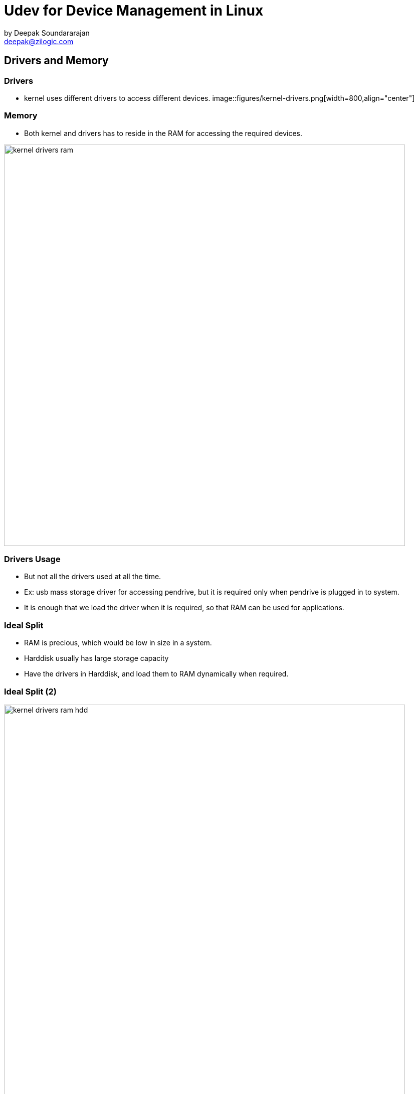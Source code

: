 = Udev for Device Management in Linux
by Deepak Soundararajan <deepak@zilogic.com> 

== Drivers and Memory

=== Drivers


* kernel uses different drivers to access different devices.
[role="bottom"]
image::figures/kernel-drivers.png[width=800,align="center"]

=== Memory

* Both kernel and drivers has to reside in the RAM for accessing the
  required devices.

image::figures/kernel-drivers-ram.png[width=800,align="center"]

=== Drivers Usage

* But not all the drivers used at all the time. 

* Ex: usb mass storage driver for accessing pendrive, but it is
  required only when pendrive is plugged in to system.

* It is enough that we load the driver when it is required, so that
  RAM can be used for applications.

=== Ideal Split

* RAM is precious, which would be low in size in a system.

* Harddisk usually has large storage capacity 

* Have the drivers in Harddisk, and load them to RAM dynamically when
  required.

=== Ideal Split (2)

image::figures/kernel-drivers-ram-hdd.png[width=800,align="center"]

=== Module Loading

* Kernel has facility to load the drivers from harddisk to the
  kernel's memory.

* This can be done from userspace using commands like `insmod` and
  `modprobe`.

== Autoloading

=== On-demand Module Loading

* We may want these driver loading to be happening on-demand,
  automatically.

* whenever a device is plugged the driver has to load immediately and
  automatically.

=== Hotplug

* Kernel detects the hotplugabble devices like usb devices

* Assigns them a unique id.

* sends userspace a message of the device identified.

[role="split-column"]
=== UDev

[role="left"]
* This is a userspace daemon which runs in backgroud.

* Listens for these messages from the kernel

* Loads the required driver matching the id, sent my kernel.

[role="right"]
image::figures/autoload.png[width="600", align="center"]

=== Modalias

* The drivers would have list of device ids which it supports,
  embedded into them.

* This unique ids is the string which is combination of vendorid,
  productid, class of the device, its serial number etc.

* It is called as modalias.

* UDev uses this modalias to match and find the appropriate driver.

=== UDev Features

* UDev supports module autoloading

* Providing persistent device nodes across boot.

* Creation of symlinks

* Uses udev rules to manage the devices.

* Any actions can be added as scripts and invoked through a rule

* Ex: when a pendrive plugged we want to open the file explorer.

=== UDev Roles

image::figures/udev-uevent.png[width=700,align="center"]

=== Questions